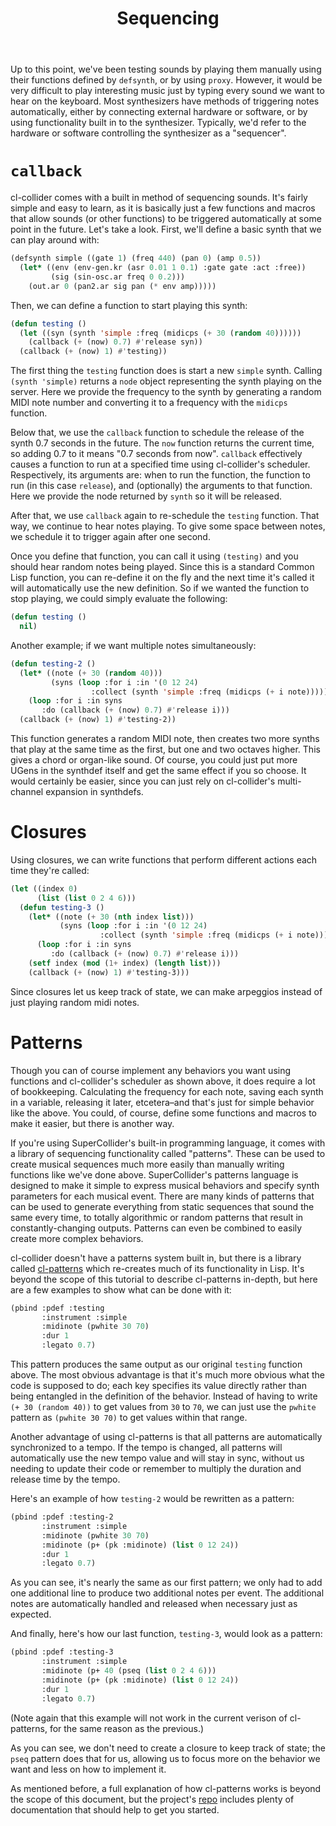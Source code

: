 #+TITLE: Sequencing

Up to this point, we've been testing sounds by playing them manually using their functions defined by ~defsynth~, or by using ~proxy~. However, it would be very difficult to play interesting music just by typing every sound we want to hear on the keyboard. Most synthesizers have methods of triggering notes automatically, either by connecting external hardware or software, or by using functionality built in to the synthesizer. Typically, we'd refer to the hardware or software controlling the synthesizer as a "sequencer".

* ~callback~

cl-collider comes with a built in method of sequencing sounds. It's fairly simple and easy to learn, as it is basically just a few functions and macros that allow sounds (or other functions) to be triggered automatically at some point in the future. Let's take a look. First, we'll define a basic synth that we can play around with:

#+BEGIN_SRC lisp
  (defsynth simple ((gate 1) (freq 440) (pan 0) (amp 0.5))
    (let* ((env (env-gen.kr (asr 0.01 1 0.1) :gate gate :act :free))
           (sig (sin-osc.ar freq 0 0.2)))
      (out.ar 0 (pan2.ar sig pan (* env amp)))))
#+END_SRC

Then, we can define a function to start playing this synth:

#+BEGIN_SRC lisp
  (defun testing ()
    (let ((syn (synth 'simple :freq (midicps (+ 30 (random 40))))))
      (callback (+ (now) 0.7) #'release syn))
    (callback (+ (now) 1) #'testing))
#+END_SRC

The first thing the ~testing~ function does is start a new ~simple~ synth. Calling ~(synth 'simple)~ returns a ~node~ object representing the synth playing on the server. Here we provide the frequency to the synth by generating a random MIDI note number and converting it to a frequency with the ~midicps~ function.

Below that, we use the ~callback~ function to schedule the release of the synth 0.7 seconds in the future. The ~now~ function returns the current time, so adding 0.7 to it means "0.7 seconds from now". ~callback~ effectively causes a function to run at a specified time using cl-collider's scheduler. Respectively, its arguments are: when to run the function, the function to run (in this case ~release~), and (optionally) the arguments to that function. Here we provide the node returned by ~synth~ so it will be released.

After that, we use ~callback~ again to re-schedule the ~testing~ function. That way, we continue to hear notes playing. To give some space between notes, we schedule it to trigger again after one second.

Once you define that function, you can call it using ~(testing)~ and you should hear random notes being played. Since this is a standard Common Lisp function, you can re-define it on the fly and the next time it's called it will automatically use the new definition. So if we wanted the function to stop playing, we could simply evaluate the following:

#+BEGIN_SRC lisp
  (defun testing ()
    nil)
#+END_SRC

Another example; if we want multiple notes simultaneously:

#+BEGIN_SRC lisp
  (defun testing-2 ()
    (let* ((note (+ 30 (random 40)))
           (syns (loop :for i :in '(0 12 24)
                    :collect (synth 'simple :freq (midicps (+ i note))))))
      (loop :for i :in syns
         :do (callback (+ (now) 0.7) #'release i)))
    (callback (+ (now) 1) #'testing-2))
#+END_SRC

This function generates a random MIDI note, then creates two more synths that play at the same time as the first, but one and two octaves higher. This gives a chord or organ-like sound. Of course, you could just put more UGens in the synthdef itself and get the same effect if you so choose. It would certainly be easier, since you can just rely on cl-collider's multi-channel expansion in synthdefs.

* Closures

Using closures, we can write functions that perform different actions each time they're called:

#+BEGIN_SRC lisp
  (let ((index 0)
        (list (list 0 2 4 6)))
    (defun testing-3 ()
      (let* ((note (+ 30 (nth index list)))
             (syns (loop :for i :in '(0 12 24)
                      :collect (synth 'simple :freq (midicps (+ i note))))))
        (loop :for i :in syns
           :do (callback (+ (now) 0.7) #'release i)))
      (setf index (mod (1+ index) (length list)))
      (callback (+ (now) 1) #'testing-3)))
#+END_SRC

Since closures let us keep track of state, we can make arpeggios instead of just playing random midi notes.

* Patterns

Though you can of course implement any behaviors you want using functions and cl-collider's scheduler as shown above, it does require a lot of bookkeeping. Calculating the frequency for each note, saving each synth in a variable, releasing it later, etcetera--and that's just for simple behavior like the above. You could, of course, define some functions and macros to make it easier, but there is another way.

If you're using SuperCollider's built-in programming language, it comes with a library of sequencing functionality called "patterns". These can be used to create musical sequences much more easily than manually writing functions like we've done above. SuperCollider's patterns language is designed to make it simple to express musical behaviors and specify synth parameters for each musical event. There are many kinds of patterns that can be used to generate everything from static sequences that sound the same every time, to totally algorithmic or random patterns that result in constantly-changing outputs. Patterns can even be combined to easily create more complex behaviors.

cl-collider doesn't have a patterns system built in, but there is a library called [[https://github.com/defaultxr/cl-patterns][cl-patterns]] which re-creates much of its functionality in Lisp. It's beyond the scope of this tutorial to describe cl-patterns in-depth, but here are a few examples to show what can be done with it:

#+BEGIN_SRC lisp
  (pbind :pdef :testing
         :instrument :simple
         :midinote (pwhite 30 70)
         :dur 1
         :legato 0.7)
#+END_SRC

This pattern produces the same output as our original ~testing~ function above. The most obvious advantage is that it's much more obvious what the code is supposed to do; each key specifies its value directly rather than being entangled in the definition of the behavior. Instead of having to write ~(+ 30 (random 40))~ to get values from ~30~ to ~70~, we can just use the ~pwhite~ pattern as ~(pwhite 30 70)~ to get values within that range.

Another advantage of using cl-patterns is that all patterns are automatically synchronized to a tempo. If the tempo is changed, all patterns will automatically use the new tempo value and will stay in sync, without us needing to update their code or remember to multiply the duration and release time by the tempo.

Here's an example of how ~testing-2~ would be rewritten as a pattern:

#+BEGIN_SRC lisp
  (pbind :pdef :testing-2
         :instrument :simple
         :midinote (pwhite 30 70)
         :midinote (p+ (pk :midinote) (list 0 12 24))
         :dur 1
         :legato 0.7)
#+END_SRC

As you can see, it's nearly the same as our first pattern; we only had to add one additional line to produce two additional notes per event. The additional notes are automatically handled and released when necessary just as expected.

And finally, here's how our last function, ~testing-3~, would look as a pattern:

#+BEGIN_SRC lisp
  (pbind :pdef :testing-3
         :instrument :simple
         :midinote (p+ 40 (pseq (list 0 2 4 6)))
         :midinote (p+ (pk :midinote) (list 0 12 24))
         :dur 1
         :legato 0.7)
#+END_SRC

(Note again that this example will not work in the current verison of cl-patterns, for the same reason as the previous.)

As you can see, we don't need to create a closure to keep track of state; the ~pseq~ pattern does that for us, allowing us to focus more on the behavior we want and less on how to implement it.

As mentioned before, a full explanation of how cl-patterns works is beyond the scope of this document, but the project's [[https://github.com/defaultxr/cl-patterns][repo]] includes plenty of documentation that should help to get you started.
